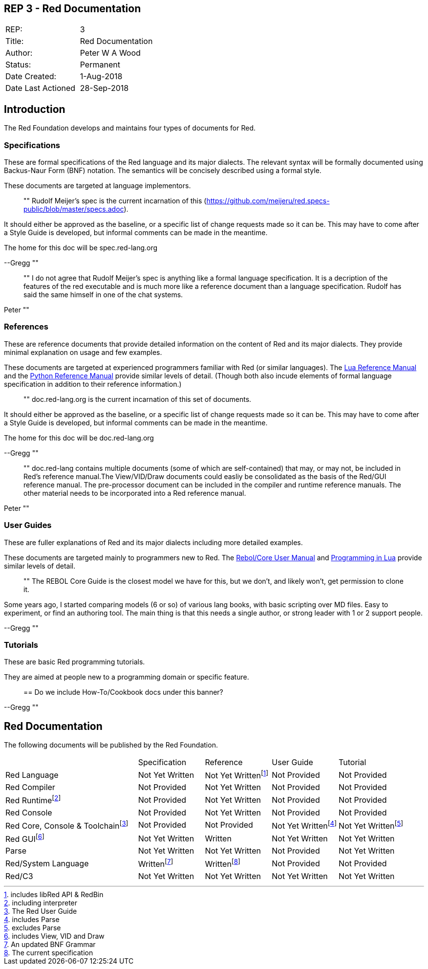 == REP 3 - Red Documentation

[width="100%"]
|============================================
|REP:|3
|Title:|Red Documentation
|Author:|Peter W A Wood
|Status:|Permanent
|Date Created:|1-Aug-2018
|Date Last Actioned|28-Sep-2018
|============================================

== Introduction
The Red Foundation develops and maintains four types of documents for Red.

=== Specifications
These are formal specifications of the Red language and its major dialects. The relevant syntax will be formally documented using Backus-Naur Form (BNF) notation. The semantics will be concisely described using a formal style. 

These documents are targeted at language implementors.

[quote]
""
Rudolf Meijer's spec is the current incarnation of this (https://github.com/meijeru/red.specs-public/blob/master/specs.adoc).

It should either be approved as the baseline, or a specific list of change requests made so it can be. This may have to come after a Style Guide is developed, but informal comments can be made in the meantime.

The home for this doc will be spec.red-lang.org

--Gregg
""

[quote]
""
I do not agree that Rudolf Meijer's spec is anything like a formal language specification. It is a decription of the features of the red executable and is much more like a reference document than a language specification. Rudolf has said the same himself in one of the chat systems.

Peter
""

=== References
These are reference documents that provide detailed information on the content of Red and its major dialects. They provide minimal explanation on usage and few examples.

These documents are targeted at experienced programmers familiar with Red (or similar languages). The https://www.lua.org/manual/5.3/[Lua Reference Manual] and the https://docs.python.org/3/reference/index.html[Python Reference Manual] provide similar levels of detail. (Though both also incude elements of formal language specification in addition to their reference information.)

[quote]
""
doc.red-lang.org is the current incarnation of this set of documents.

It should either be approved as the baseline, or a specific list of change requests made so it can be. This may have to come after a Style Guide is developed, but informal comments can be made in the meantime.

The home for this doc will be doc.red-lang.org

--Gregg
""

[quote]
""
doc.red-lang contains multiple documents (some of which are self-contained) that may, or may not, be included in Red's reference manual.The View/VID/Draw documents could easliy be consolidated as the basis of the Red/GUI reference manual. The pre-processor document can be included in the compiler and runtime reference manuals. The other material needs to be incorporated into a Red reference manual.

Peter
""

=== User Guides
These are fuller explanations of Red and its major dialects including more detailed examples.

These documents are targeted mainly to programmers new to Red. The http://www.rebol.com/docs/core23/rebolcore.html[Rebol/Core User Manual] and https://www.lua.org/pil/contents.html[Programming in Lua] provide similar levels of detail.

[quote]
""
The REBOL Core Guide is the closest model we have for this, but we don't, and likely won't, get permission to clone it.

Some years ago, I started comparing models (6 or so) of various lang books, with basic scripting over MD files. Easy to experiment, or find an authoring tool. The main thing is that this needs a single author, or strong leader with 1 or 2 support people. 

--Gregg
""

=== Tutorials
These are basic Red programming tutorials. 

They are aimed at people new to a programming domain or specific feature.  

[quote]
==
Do we include How-To/Cookbook docs under this banner?

--Gregg
""

== Red Documentation
The following documents will be published by the Red Foundation.

[cols="2,4*"]
|===

|
|Specification
|Reference
|User Guide
|Tutorial

|Red Language
|Not Yet Written
|Not Yet Writtenfootnote:[includes libRed API & RedBin]
|Not Provided
|Not Provided

|Red Compiler
|Not Provided
|Not Yet Written
|Not Provided
|Not Provided

|Red Runtimefootnote:[including interpreter]
|Not Provided
|Not Yet Written
|Not Provided
|Not Provided

|Red Console
|Not Provided
|Not Yet Written
|Not Provided
|Not Provided

|Red Core, Console & Toolchainfootnote:[The Red User Guide]
|Not Provided
|Not Provided
|Not Yet Writtenfootnote:[includes Parse]
|Not Yet Writtenfootnote:[excludes Parse]

|Red GUIfootnote:[includes View, VID and Draw]
|Not Yet Written
|Written
|Not Yet Written
|Not Yet Written

|Parse
|Not Yet Written
|Not Yet Written
|Not Provided
|Not Yet Written

|Red/System Language
|Writtenfootnote:[An updated BNF Grammar]
|Writtenfootnote:[The current specification]
|Not Provided
|Not Provided

|Red/C3
|Not Yet Written
|Not Yet Written
|Not Yet Written
|Not Yet Written

|===

